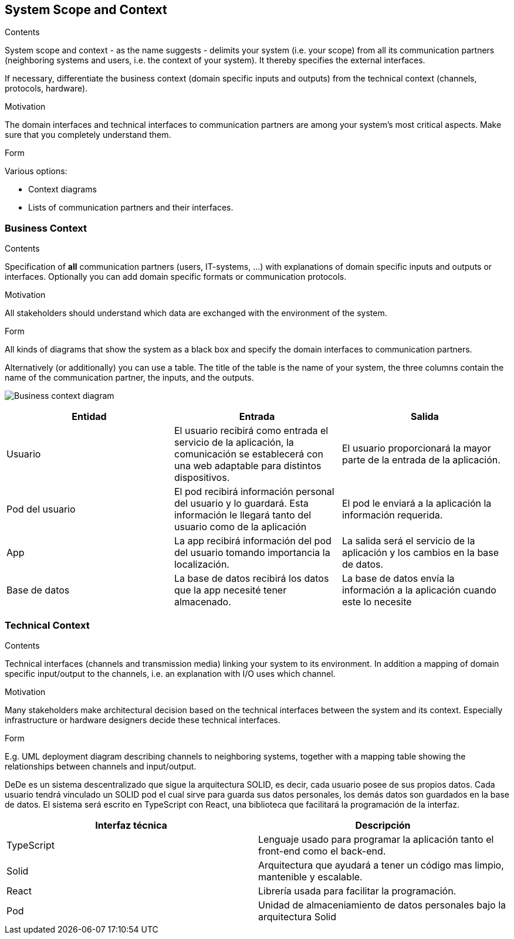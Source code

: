 [[section-system-scope-and-context]]
== System Scope and Context


[role="arc42help"]
****
.Contents
System scope and context - as the name suggests - delimits your system (i.e. your scope) from all its communication partners
(neighboring systems and users, i.e. the context of your system). It thereby specifies the external interfaces.

If necessary, differentiate the business context (domain specific inputs and outputs) from the technical context (channels, protocols, hardware).

.Motivation
The domain interfaces and technical interfaces to communication partners are among your system's most critical aspects. Make sure that you completely understand them.

.Form
Various options:

* Context diagrams
* Lists of communication partners and their interfaces.
****


=== Business Context

[role="arc42help"]
****
.Contents
Specification of *all* communication partners (users, IT-systems, ...) with explanations of domain specific inputs and outputs or interfaces.
Optionally you can add domain specific formats or communication protocols.

.Motivation
All stakeholders should understand which data are exchanged with the environment of the system.

.Form
All kinds of diagrams that show the system as a black box and specify the domain interfaces to communication partners.

Alternatively (or additionally) you can use a table.
The title of the table is the name of your system, the three columns contain the name of the communication partner, the inputs, and the outputs.
****


image:Diagrama3.png["Business context diagram"]

[options="header"]
|===
| Entidad         | Entrada      | Salida
| Usuario         | El usuario recibirá como entrada el servicio de la aplicación, la comunicación se establecerá con una web adaptable para distintos dispositivos.   |  El usuario proporcionará la mayor parte de la entrada de la aplicación.
| Pod del usuario | El pod recibirá información personal del usuario y lo guardará. Esta información le llegará tanto del usuario como de la aplicación | El pod le enviará a la aplicación la información requerida.
| App             | La app recibirá información del pod del usuario tomando importancia la localización. | La salida será el servicio de la aplicación y los cambios en la base de datos.
| Base de datos   | La base de datos recibirá los datos que la app necesité tener almacenado. | La base de datos envía la información a la aplicación cuando este lo necesite
|===


=== Technical Context

[role="arc42help"]
****
.Contents
Technical interfaces (channels and transmission media) linking your system to its environment. In addition a mapping of domain specific input/output to the channels, i.e. an explanation with I/O uses which channel.

.Motivation
Many stakeholders make architectural decision based on the technical interfaces between the system and its context. Especially infrastructure or hardware designers decide these technical interfaces.

.Form
E.g. UML deployment diagram describing channels to neighboring systems,
together with a mapping table showing the relationships between channels and input/output.

****

DeDe es un sistema descentralizado que sigue la arquitectura SOLID, es decir, cada usuario posee de sus propios datos.
Cada usuario tendrá vinculado un SOLID pod el cual sirve para guarda sus datos personales, los demás datos son guardados en la base de datos.
El sistema será escrito en TypeScript con React, una biblioteca que facilitará la programación de la interfaz.

[options="header"]
|===
| Interfaz técnica     | Descripción
| TypeScript           | Lenguaje usado para programar la aplicación tanto el front-end como el back-end.   
| Solid                | Arquitectura que ayudará a tener un código mas limpio, mantenible y escalable.
| React                | Librería usada para facilitar la programación.
| Pod                  | Unidad de almaceniamiento de datos personales bajo la arquitectura Solid
|===





